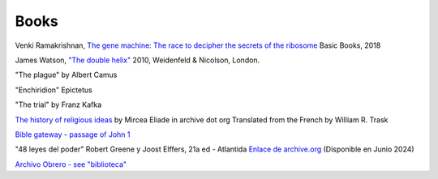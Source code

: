=======
 Books
=======

Venki Ramakrishnan, `The gene machine: The race to decipher the secrets of the ribosome`_
Basic Books, 2018

.. _`The gene machine: The race to decipher the secrets of the ribosome`: https://www.amazon.com/Gene-Machine-Decipher-Secrets-Ribosome/dp/0465093361


James Watson, `"The double helix"
<https://www.amazon.co.uk/Double-Helix-James-Watson/dp/075382843X>`_
2010, Weidenfeld & Nicolson, London.

"The plague"
by Albert Camus

"Enchiridion"
Epictetus

"The trial"
by Franz Kafka


`The history of religious ideas`_ by Mircea Eliade
in archive dot org
Translated from the French by William R. Trask

.. _`The history of religious ideas`: https://archive.org/details/2.MirceaEliadeAHistoryOfReligiousIdeasFromGautamaBuddhaToTheTriumphOfChristianity_201802/1.%20Mircea_Eliade%20A%20History%20of%20Religious%20Ideas%20--%20From%20the%20Stone%20Age%20to%20the%20Eleusinian%20Mysteries/page/n7/mode/2up

`Bible gateway <https://www.biblegateway.com/>`_ - `passage of John 1 <https://www.biblegateway.com/passage/?search=John%201&version=KJV>`_

"48 leyes del poder"
Robert Greene y Joost Elffers, 21a ed - Atlantida
`Enlace de archive.org <https://ia800903.us.archive.org/19/items/48LeyesDelPoder_201902/48%20leyes%20del%20Poder.pdf>`_
(Disponible en Junio 2024)

`Archivo Obrero - see "biblioteca" <https://archivo-obrero.com>`_
